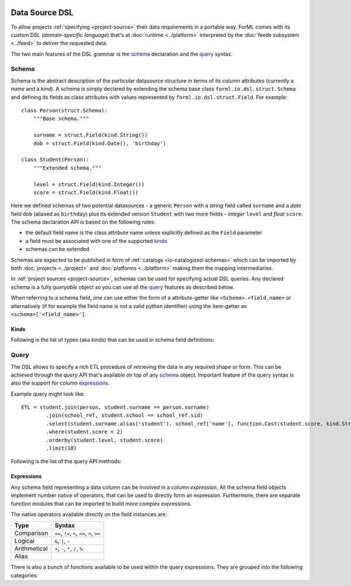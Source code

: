  .. Licensed to the Apache Software Foundation (ASF) under one
    or more contributor license agreements.  See the NOTICE file
    distributed with this work for additional information
    regarding copyright ownership.  The ASF licenses this file
    to you under the Apache License, Version 2.0 (the
    "License"); you may not use this file except in compliance
    with the License.  You may obtain a copy of the License at
 ..   http://www.apache.org/licenses/LICENSE-2.0
 .. Unless required by applicable law or agreed to in writing,
    software distributed under the License is distributed on an
    "AS IS" BASIS, WITHOUT WARRANTIES OR CONDITIONS OF ANY
    KIND, either express or implied.  See the License for the
    specific language governing permissions and limitations
    under the License.

Data Source DSL
===============

To allow projects :ref:`specifying <project-source>` their data requirements in a portable way, ForML comes with its
custom DSL (*domain-specific language*) that's at :doc:`runtime <../platform>` interpreted by the
:doc:`feeds subsystem <../feed>` to deliver the requested data.

The two main features of the DSL grammar is the `schema`_ declaration and the `query`_ syntax.

Schema
------

Schema is the abstract description of the particular datasource structure in terms of its column attributes (currently
a *name* and a *kind*). A schema is simply declared by extending the schema base class ``forml.io.dsl.struct.Schema``
and defining its fields as class attributes with values represented by ``forml.io.dsl.struct.Field``. For example::

    class Person(struct.Schema):
        """Base schema."""

        surname = struct.Field(kind.String())
        dob = struct.Field(kind.Date(), 'birthday')

    class Student(Person):
        """Extended schema."""

        level = struct.Field(kind.Integer())
        score = struct.Field(kind.Float())

Here we defined schemas of two potential datasources - a generic ``Person`` with a *string* field called ``surname`` and
a *date* field ``dob`` (aliased as ``birthday``) plus its extended version ``Student`` with two more fields -
*integer* ``level`` and *float* ``score``. The schema declaration API is based on the following rules:

* the default field name is the class attribute name unless explicitly defined as the ``Field`` parameter
* a field must be associated with one of the supported `kinds`_
* schemas can be extended

Schemas are expected to be published in form of :ref:`catalogs <io-catalogized-schemas>` which can be imported by both
:doc:`projects <../project>` and :doc:`platforms <../platform>` making them the mapping intermediaries.

In :ref:`project sources <project-source>`, schemas can be used for specifying actual DSL *queries*. Any declared schema
is a fully *queryable* object so you can use all the `query`_ features as described below.

When referring to a schema field, one can use either the form of a attribute-getter like ``<Schema>.<field_name>`` or
alternatively (if for example the field name is not a valid python identifier) using the item-getter as
``<schema>['<field_name>']``.

Kinds
^^^^^

Following is the list of types (aka *kinds*) that can be used in schema field definitions:

.. autosummary::
   :toctree: _auto

   forml.io.dsl.struct.kind.Boolean
   forml.io.dsl.struct.kind.Integer
   forml.io.dsl.struct.kind.Float
   forml.io.dsl.struct.kind.Decimal
   forml.io.dsl.struct.kind.String
   forml.io.dsl.struct.kind.Date
   forml.io.dsl.struct.kind.Timestamp
   forml.io.dsl.struct.kind.Array
   forml.io.dsl.struct.kind.Map
   forml.io.dsl.struct.kind.Struct


Query
-----

The DSL allows to specify a rich ETL procedure of retrieving the data in any required shape or form. This can be
achieved through the *query* API that's available on top of any `schema`_ object. Important feature of the query syntax
is also the support for column `expressions`_.

Example query might look like::

    ETL = student.join(person, student.surname == person.surname)
            .join(school_ref, student.school == school_ref.sid)
            .select(student.surname.alias('student'), school_ref['name'], function.Cast(student.score, kind.String()))
            .where(student.score < 2)
            .orderby(student.level, student.score)
            .limit(10)


Following is the list of the query API methods:

.. autoattribute:: forml.io.dsl.struct.frame.Query.columns
.. automethod:: forml.io.dsl.struct.frame.Query.select
.. automethod:: forml.io.dsl.struct.frame.Query.join
.. automethod:: forml.io.dsl.struct.frame.Query.groupby
.. automethod:: forml.io.dsl.struct.frame.Query.having
.. automethod:: forml.io.dsl.struct.frame.Query.where
.. automethod:: forml.io.dsl.struct.frame.Query.limit
.. automethod:: forml.io.dsl.struct.frame.Query.orderby


Expressions
^^^^^^^^^^^

Any schema field representing a data column can be involved in a *column expression*. All the schema field objects
implement number native of operators, that can be used to directly form an expression. Furthermore, there are separate
function modules that can be imported to build more complex expressions.

The native operators available directly on the field instances are:

+--------------+-----------------------------------------------------------+
| Type         | Syntax                                                    |
+==============+===========================================================+
| Comparison   | ``==``, ``!=``, ``<``, ``<=``, ``>``, ``>=``              |
+--------------+-----------------------------------------------------------+
| Logical      | ``&``, ``|``, ``~``                                       |
+--------------+-----------------------------------------------------------+
| Arithmetical | ``+``, ``-``, ``*``, ``/``, ``%``                         |
+--------------+-----------------------------------------------------------+
| Alias        | .. automethod:: forml.io.dsl.struct.series.Operable.alias |
+--------------+-----------------------------------------------------------+


There is also a bunch of functions available to be used within the query expressions. They are grouped into the
following categories:

.. autosummary::
   :recursive:
   :toctree: _auto

   forml.io.dsl.function.aggregate
   forml.io.dsl.function.conversion
   forml.io.dsl.function.datetime
   forml.io.dsl.function.math
